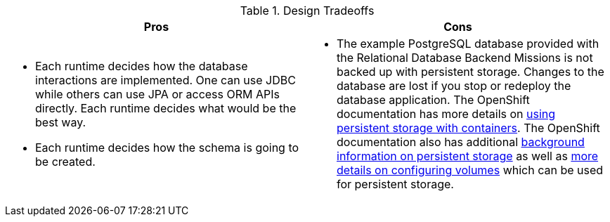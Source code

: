 .Design Tradeoffs
[width="100%",options="header"]
|====================================================================
|Pros           |Cons
a| * Each runtime decides how the database interactions are implemented. One can use JDBC while others can use JPA or access ORM APIs directly. Each runtime decides what would be the best way.

 * Each runtime decides how the schema is going to be created.
a| * The example PostgreSQL database provided with the Relational Database Backend Missions is not backed up with persistent storage. Changes to the database are lost if you stop or redeploy the database application. The OpenShift documentation has more details on link:https://docs.openshift.com/online/dev_guide/persistent_volumes.html[using persistent storage with containers]. The OpenShift documentation also has additional  link:https://docs.openshift.com/online/architecture/additional_concepts/storage.html[background information on persistent storage] as well as link:https://docs.openshift.com/online/dev_guide/volumes.html[more details on configuring volumes] which can be used for persistent storage.
|====================================================================
